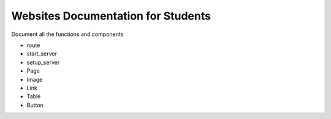 .. _fulldocs:

Websites Documentation for Students
===================================

Document all the functions and components

* route
* start_server
* setup_server
* Page
* Image
* Link
* Table
* Button